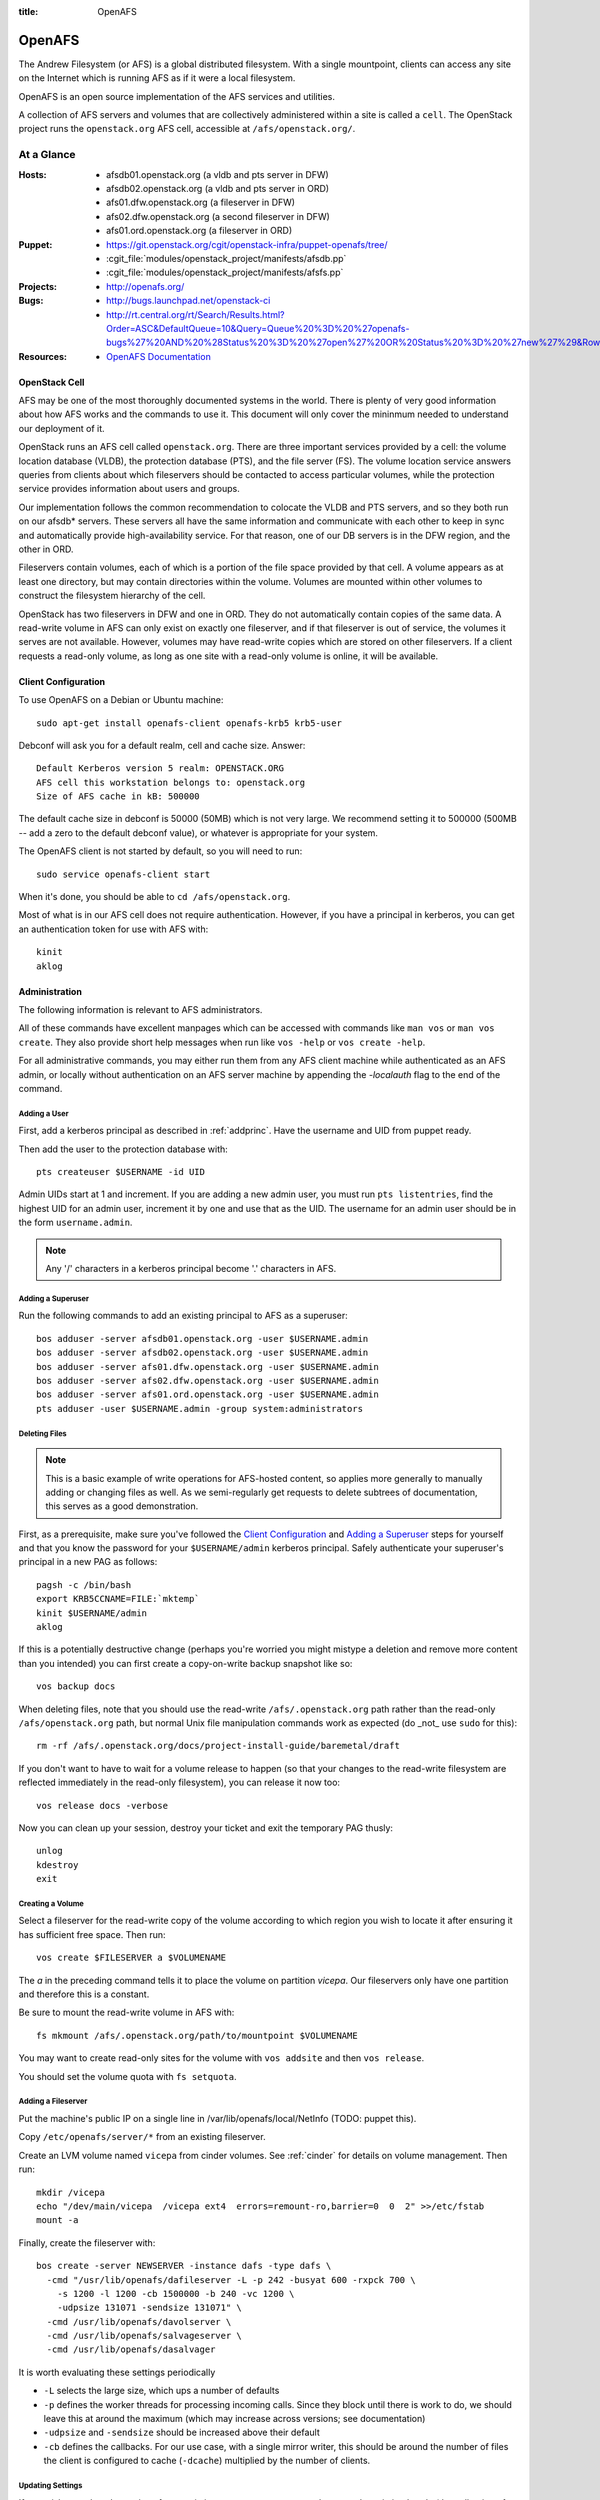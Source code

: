 :title: OpenAFS

.. _openafs:

OpenAFS
#######

The Andrew Filesystem (or AFS) is a global distributed filesystem.
With a single mountpoint, clients can access any site on the Internet
which is running AFS as if it were a local filesystem.

OpenAFS is an open source implementation of the AFS services and
utilities.

A collection of AFS servers and volumes that are collectively
administered within a site is called a ``cell``.  The OpenStack
project runs the ``openstack.org`` AFS cell, accessible at
``/afs/openstack.org/``.

At a Glance
===========

:Hosts:
  * afsdb01.openstack.org (a vldb and pts server in DFW)
  * afsdb02.openstack.org (a vldb and pts server in ORD)
  * afs01.dfw.openstack.org (a fileserver in DFW)
  * afs02.dfw.openstack.org (a second fileserver in DFW)
  * afs01.ord.openstack.org (a fileserver in ORD)
:Puppet:
  * https://git.openstack.org/cgit/openstack-infra/puppet-openafs/tree/
  * :cgit_file:`modules/openstack_project/manifests/afsdb.pp`
  * :cgit_file:`modules/openstack_project/manifests/afsfs.pp`
:Projects:
  * http://openafs.org/
:Bugs:
  * http://bugs.launchpad.net/openstack-ci
  * http://rt.central.org/rt/Search/Results.html?Order=ASC&DefaultQueue=10&Query=Queue%20%3D%20%27openafs-bugs%27%20AND%20%28Status%20%3D%20%27open%27%20OR%20Status%20%3D%20%27new%27%29&Rows=50&OrderBy=id&Page=1&Format=&user=guest&pass=guest
:Resources:
  * `OpenAFS Documentation <http://docs.openafs.org/index.html>`_

OpenStack Cell
--------------

AFS may be one of the most thoroughly documented systems in the world.
There is plenty of very good information about how AFS works and the
commands to use it.  This document will only cover the mininmum needed
to understand our deployment of it.

OpenStack runs an AFS cell called ``openstack.org``.  There are three
important services provided by a cell: the volume location database
(VLDB), the protection database (PTS), and the file server (FS).  The
volume location service answers queries from clients about which
fileservers should be contacted to access particular volumes, while
the protection service provides information about users and groups.

Our implementation follows the common recommendation to colocate the
VLDB and PTS servers, and so they both run on our afsdb* servers.
These servers all have the same information and communicate with each
other to keep in sync and automatically provide high-availability
service.  For that reason, one of our DB servers is in the DFW region,
and the other in ORD.

Fileservers contain volumes, each of which is a portion of the file
space provided by that cell.  A volume appears as at least one
directory, but may contain directories within the volume.  Volumes are
mounted within other volumes to construct the filesystem hierarchy of
the cell.

OpenStack has two fileservers in DFW and one in ORD.  They do not
automatically contain copies of the same data.  A read-write volume in
AFS can only exist on exactly one fileserver, and if that fileserver
is out of service, the volumes it serves are not available.  However,
volumes may have read-write copies which are stored on other
fileservers.  If a client requests a read-only volume, as long as one
site with a read-only volume is online, it will be available.

Client Configuration
--------------------
.. _afs_client:

To use OpenAFS on a Debian or Ubuntu machine::

  sudo apt-get install openafs-client openafs-krb5 krb5-user

Debconf will ask you for a default realm, cell and cache size.
Answer::

  Default Kerberos version 5 realm: OPENSTACK.ORG
  AFS cell this workstation belongs to: openstack.org
  Size of AFS cache in kB: 500000

The default cache size in debconf is 50000 (50MB) which is not very
large.  We recommend setting it to 500000 (500MB -- add a zero to the
default debconf value), or whatever is appropriate for your system.

The OpenAFS client is not started by default, so you will need to
run::

  sudo service openafs-client start

When it's done, you should be able to ``cd /afs/openstack.org``.

Most of what is in our AFS cell does not require authentication.
However, if you have a principal in kerberos, you can get an
authentication token for use with AFS with::

  kinit
  aklog

Administration
--------------

The following information is relevant to AFS administrators.

All of these commands have excellent manpages which can be accessed
with commands like ``man vos`` or ``man vos create``.  They also
provide short help messages when run like ``vos -help`` or ``vos
create -help``.

For all administrative commands, you may either run them from any AFS
client machine while authenticated as an AFS admin, or locally without
authentication on an AFS server machine by appending the `-localauth`
flag to the end of the command.

Adding a User
~~~~~~~~~~~~~
First, add a kerberos principal as described in :ref:`addprinc`.  Have the
username and UID from puppet ready.

Then add the user to the protection database with::

  pts createuser $USERNAME -id UID

Admin UIDs start at 1 and increment.  If you are adding a new admin
user, you must run ``pts listentries``, find the highest UID for an
admin user, increment it by one and use that as the UID.  The username
for an admin user should be in the form ``username.admin``.

.. note::
  Any '/' characters in a kerberos principal become '.' characters in
  AFS.

Adding a Superuser
~~~~~~~~~~~~~~~~~~
Run the following commands to add an existing principal to AFS as a
superuser::

  bos adduser -server afsdb01.openstack.org -user $USERNAME.admin
  bos adduser -server afsdb02.openstack.org -user $USERNAME.admin
  bos adduser -server afs01.dfw.openstack.org -user $USERNAME.admin
  bos adduser -server afs02.dfw.openstack.org -user $USERNAME.admin
  bos adduser -server afs01.ord.openstack.org -user $USERNAME.admin
  pts adduser -user $USERNAME.admin -group system:administrators

Deleting Files
~~~~~~~~~~~~~~

.. note::
  This is a basic example of write operations for AFS-hosted
  content, so applies more generally to manually adding or changing
  files as well. As we semi-regularly get requests to delete
  subtrees of documentation, this serves as a good demonstration.

First, as a prerequisite, make sure you've followed the `Client
Configuration`_ and `Adding a Superuser`_ steps for yourself and
that you know the password for your ``$USERNAME/admin`` kerberos
principal. Safely authenticate your superuser's principal in a new
PAG as follows::

  pagsh -c /bin/bash
  export KRB5CCNAME=FILE:`mktemp`
  kinit $USERNAME/admin
  aklog

If this is a potentially destructive change (perhaps you're worried
you might mistype a deletion and remove more content than you
intended) you can first create a copy-on-write backup snapshot like
so::

  vos backup docs

When deleting files, note that you should use the read-write
``/afs/.openstack.org`` path rather than the read-only
``/afs/openstack.org`` path, but normal Unix file manipulation
commands work as expected (do _not_ use ``sudo`` for this)::

  rm -rf /afs/.openstack.org/docs/project-install-guide/baremetal/draft

If you don't want to have to wait for a volume release to happen (so
that your changes to the read-write filesystem are reflected
immediately in the read-only filesystem), you can release it now
too::

  vos release docs -verbose

Now you can clean up your session, destroy your ticket and exit the
temporary PAG thusly::

  unlog
  kdestroy
  exit

Creating a Volume
~~~~~~~~~~~~~~~~~

Select a fileserver for the read-write copy of the volume according to
which region you wish to locate it after ensuring it has sufficient
free space.  Then run::

  vos create $FILESERVER a $VOLUMENAME

The `a` in the preceding command tells it to place the volume on
partition `vicepa`.  Our fileservers only have one partition and therefore
this is a constant.

Be sure to mount the read-write volume in AFS with::

  fs mkmount /afs/.openstack.org/path/to/mountpoint $VOLUMENAME

You may want to create read-only sites for the volume with ``vos
addsite`` and then ``vos release``.

You should set the volume quota with ``fs setquota``.

Adding a Fileserver
~~~~~~~~~~~~~~~~~~~
Put the machine's public IP on a single line in
/var/lib/openafs/local/NetInfo (TODO: puppet this).

Copy ``/etc/openafs/server/*`` from an existing fileserver.

Create an LVM volume named ``vicepa`` from cinder volumes.  See
:ref:`cinder` for details on volume management.  Then run::

  mkdir /vicepa
  echo "/dev/main/vicepa  /vicepa ext4  errors=remount-ro,barrier=0  0  2" >>/etc/fstab
  mount -a

Finally, create the fileserver with::

  bos create -server NEWSERVER -instance dafs -type dafs \
    -cmd "/usr/lib/openafs/dafileserver -L -p 242 -busyat 600 -rxpck 700 \
      -s 1200 -l 1200 -cb 1500000 -b 240 -vc 1200 \
      -udpsize 131071 -sendsize 131071" \
    -cmd /usr/lib/openafs/davolserver \
    -cmd /usr/lib/openafs/salvageserver \
    -cmd /usr/lib/openafs/dasalvager

It is worth evaluating these settings periodically

* ``-L`` selects the large size, which ups a number of defaults
* ``-p`` defines the worker threads for processing incoming calls.
  Since they block until there is work to do, we should leave this at
  around the maximum (which may increase across versions; see
  documentation)
* ``-udpsize`` and ``-sendsize`` should be increased above their default
* ``-cb`` defines the callbacks.  For our use case, with a single
  mirror writer, this should be around the number of files the client
  is configured to cache (``-dcache``) multiplied by the number of
  clients.

Updating Settings
~~~~~~~~~~~~~~~~~

If you wish to update the settings for an existing server, you can
stop and remove the existing ``bnode`` (the collection of processes
the overseeer is monitoring, created via ``bos create`` above) and
recreate it.

For example ::

  bos stop -server afs01.dfw.openstack.org \
           -instance dafs \
           -wait

Then remove the server with ::

  bos delete -server afs01.dfw.openstack.org \
             -instance dafs

Finally run the ``bos create`` command above with any modified
parameters to restart the server.

Mirrors
~~~~~~~

We host mirrors in AFS so that we store only one copy of the data, but
mirror servers local to each cloud region in which we operate serve
that data to nearby hosts from their local cache.

All of our mirrors are housed under ``/afs/openstack.org/mirror``.
Each mirror is on its own volume, and each with a read-only replica.
This allows mirrors to be updated and then the read-only replicas
atomically updated.  Because mirrors are typically very large and
replication across regions is slow, we place both copies of mirror
data on two fileservers in the same region.  This allows us to perform
maintenance on fileservers hosting mirror data as well deal with
outages related to a single server, but does not protect the mirror
system from a region-wide outage.

In order to establish a new mirror, do the following:

* The following commands need to be run authenticated on a host with
  kerberos and AFS setup (see `afs_client`_; admins can run the
  commands on ``mirror-update.openstack.org``).  Firstly ``kinit`` and
  ``aklog`` to get tokens.

* Create the mirror volume.  See `Creating a Volume`_ for details.
  The volume should be named ``mirror.foo``, where `foo` is
  descriptive of the contents of the mirror.  Example::

    vos create afs01.dfw.openstack.org a mirror.foo

* Create read-only replicas of the volume.  One replica should be
  located on the same fileserver (it will take little to no additional
  space), and at least one other replica on a different fileserver.
  Example::

    vos addsite afs01.dfw.openstack.org a mirror.foo
    vos addsite afs02.dfw.openstack.org a mirror.foo

* Release the read-only replicas::

    vos release mirror.foo

  See the status of all volumes with::

    vos listvldb

When traversing from a read-only volume to another volume across a
mountpoint, AFS will first attempt to use a read-only replica of the
destination volume if one exists.  In order to naturally cause clients
to prefer our read-only paths for mirrors, the entire path up to that
point is composed of read-only volumes::

  /afs             [root.afs]
    /openstack.org [root.cell]
      /mirror      [mirror]
        /bar       [mirror.bar]

In order to mount the ``mirror.foo`` volume under ``mirror`` we need
to modify the read-write version of the ``mirror`` volume.  To make
this easy, the read-write version of the cell root is mounted at
``/afs/.openstack.org``.  Folllowing the same logic from earlier,
traversing to paths below that mount point will generally prefer
read-write volumes.

* Mount the volume into afs using the read-write path::

    fs mkmount /afs/.openstack.org/mirror/foo mirror.foo

* Release the ``mirror`` volume so that the (currently empty) foo
  mirror itself appears in directory listings under
  ``/afs/openstack.org/mirror``::

    vos release mirror

* Create a principal for the mirror update process.  See
  :ref:`addprinc` for details.  The principal should be called
  ``service/foo-mirror``.  Example::

    kadmin: addprinc -randkey service/foo-mirror@OPENSTACK.ORG
    kadmin: ktadd -k /path/to/foo.keytab service/foo-mirror@OPENSTACK.ORG

* Add the service principal's keytab to hiera.  Copy the binary key to
  ``puppetmaster.openstack.org`` and then use ``hieraedit`` to update
  the files

  .. code-block:: console

    root@puppetmaster:~# /opt/system-config/tools/hieraedit.py \
      --yaml /etc/puppet/hieradata/production/fqdn/mirror-update.openstack.org.yaml \
      -f /path/to/foo.keytab KEYNAME

  (don't forget to ``git commit`` and save the change; you can remove
  the copies of the binary key too).  The key will be base64 encoded
  in the heira database.  If you need to examine it for some reason
  you can use ``base64``::

    cat /path/to/foo.keytab | base64

* Add the new key to ``mirror-update.openstack.org`` in
  ``manifests/site.pp`` for the mirror scripts to use during update.

* Create an AFS user for the service principal::

    pts createuser service.foo-mirror

Because mirrors usually have a large number of directories, it is best
to avoid frequent ACL changes.  To this end, we grant access to the
mirror directories to a group where we can easily modify group
membership if our needs change.

* Create a group to contain the service principal, and add the
  principal::

    pts creategroup foo-mirror
    pts adduser service.foo-mirror foo-mirror

  View users, groups, and their membership with::

    pts listentries
    pts listentries -group
    pts membership foo-mirror

* Grant the group access to the mirror volume::

    fs setacl /afs/.openstack.org/mirror/foo foo-mirror write

* Grant anonymous users read access::

    fs setacl /afs/.openstack.org/mirror/foo system:anyuser read

* Set the quota on the volume (e.g., 100GB)::

    fs setquota /afs/.openstack.org/mirror/foo 100000000

Because the initial replication may take more time than we allocate in
our mirror update cron jobs, manually perform the first mirror update:

* In screen, obtain the lock on ``mirror-update.openstack.org``::

    flock -n /var/run/foo-mirror/mirror.lock bash

  Leave that running while you perform the rest of the steps.

* Also in screen on ``mirror-update``, run the initial mirror sync.
  If using one of the mirror update scripts (from ``/usr/local/bin``)
  be aware that they generally run the update process under
  ``timeout`` with shorter periods than may be required for the
  initial full sync.  e.g. for ``reprepro`` mirrors

    NO_TIMEOUT=1 /usr/local/bin/reprepro-mirror-update /etc/reprepro/ubuntu mirror.ubuntu

* Log into ``afs01.dfw.openstack.org`` and run ``screen``.  Within
  that session, periodically during the sync, and once again after it
  is complete, run::

    vos release mirror.foo -localauth

  It is important to do this from an AFS server using ``-localauth``
  rather than your own credentials and inside of screen because if
  ``vos release`` is interrupted, it will require some manual cleanup
  (data will not be corrupted, but clients will not see the new volume
  until it is successfully released).  Additionally, ``vos release`` has
  a bug where it will not use renewed tokens and so token expiration
  during a vos release may cause a similar problem.

* Once the initial sync and and ``vos release`` are complete, release
  the lock file on mirror-update.

Removing a mirror
~~~~~~~~~~~~~~~~~

If you need to remove a mirror, you can do the following:

* Unmount the volume from the R/W location::

    fs rmmount /afs/.openstack.org/mirror/foo

* Release the R/O mirror volume to reflect the changes::

    vos release mirror

* Check what servers the volumes are on with ``vos listvldb``::

    VLDB entries for all servers
    ...

    mirror.foo
        RWrite: 536870934     ROnly: 536870935
        number of sites -> 3
           server afs01.dfw.openstack.org partition /vicepa RW Site
           server afs01.dfw.openstack.org partition /vicepa RO Site
           server afs01.ord.openstack.org partition /vicepa RO Site
     ...

* Remove the R/O replicas (you can also see these with ``vos
  listvol -server afs0[1|2].dfw.openstack.org``)::

    vos remove -server afs01.dfw.openstack.org -partition a -id mirror.foo.readonly
    vos remove -server afs02.dfw.openstack.org -partition a -id mirror.foo.readonly

* Remove the R/W volume::

    vos remove -server afs02.dfw.openstack.org -partition a -id mirror.foo

Reverse Proxy Cache
^^^^^^^^^^^^^^^^^^^

* `modules/openstack_project/templates/mirror.vhost.erb
  <https://git.openstack.org/cgit/openstack-infra/system-config/tree/modules/openstack_project/templates/mirror.vhost.erb>`__

Each of the region-local mirror hosts exposes a limited reverse HTTP
proxy on port 8080.  These proxies run within the same Apache setup as
used to expose AFS mirror contents.  `mod_cache
<https://httpd.apache.org/docs/2.4/mod/mod_proxy.html>`__ is used to
expose a white-listed set of resources (currently just RDO).

Currently they will cache data for up to 24 hours (Apache default)
with pruning performed by ``htcacheclean`` once an hour to keep the
cache size at or under 2GB of disk space.

The reverse proxy is provided because there are some hosted resources
that are not currently able to be practically mirrored.  Examples of
this include RDO (rsync from RDO is slow and they update frequently)
and docker images (which require specialized software to run a docker
registry and then sorting out how to run that on a shared filesystem).

Apache was chosen because we already had configuration management in
place for Apache on these hosts.  This avoids management overheads of
a completely new service deployment such as Squid or a caching docker
registry daemon.

No Outage Server Maintenance
----------------------------

afsdb0X.openstack.org
~~~~~~~~~~~~~~~~~~~~~

We have redundant AFS DB servers. You can take one down without causing
a service outage as long as the other remains up. To do this safely::

  root@afsdb01:~# bos shutdown afsdb01.openstack.org -wait -localauth
  root@afsdb01:~# bos status afsdb01.openstack.org -localauth
  Instance ptserver, temporarily disabled, currently shutdown.
  Instance vlserver, temporarily disabled, currently shutdown.

Then perform your maintenance on afsdb01. When done a reboot will
automatically restart the bos service or you can manually restart
the openafs-fileserver service::

  root@afsdb01:~# service openafs-fileserver start

Finally check that the service is back up and running::

  root@afsdb01:~# bos status afsdb01.openstack.org -localauth
  Instance ptserver, currently running normally.
  Instance vlserver, currently running normally.

Now you can repeat the process against afsdb02.

afs0X.openstack.org
~~~~~~~~~~~~~~~~~~~

Taking down the actual fileservers is slightly more complicated
but works similarly. Basically what we need to do is make sure that
either no one needs the RW volumes hosted by a fileserver before
taking it down or move the RW volume to another fileserver.

To ensure nothing needs the RW volumes you can hold the various
file locks on hosts that publish to AFS and/or remove cron entries
that perform vos releases or volume writes.

If instead you need to move the RW volume first step is checking
where the volumes live::

  root@afsdb01:~# vos listvldb -localauth
  VLDB entries for all servers

  mirror
      RWrite: 536870934     ROnly: 536870935
      number of sites -> 3
         server afs01.dfw.openstack.org partition /vicepa RW Site
         server afs01.dfw.openstack.org partition /vicepa RO Site
         server afs01.ord.openstack.org partition /vicepa RO Site

We see that if we want to allow write to the mirror volume and take
down afs01.dfw.openstack.org we will have to move the volume to one
of the other servers::

  root@afsdb01:~# screen # use screen as this may take quite some time.
  root@afsdb01:~# vos move -id mirror -toserver afs01.ord.openstack.org -topartition vicepa -fromserver afs01.dfw.openstack.org -frompartition vicepa -localauth

When that is done (use listvldb command above to check) it is now safe
to take down afs01.dfw.openstack.org while having writers to the mirror
volume. We use the same process as for the db server::

  root@afsdb01:~# bos shutdown afs01.dfw.openstack.org -localauth
  root@afsdb01:~# bos status afsdb01.dfw.openstack.org -localauth
  Auxiliary status is: file server shut down.

Perform maintenance, then restart as above and check the status again::

  root@afsdb01:~# bos status afsdb01.dfw.openstack.org -localauth
  Auxiliary status is: file server running.

DNS Entries
-----------

AFS uses the following DNS entries::

  _afs3-prserver._udp.openstack.org. 300 IN SRV 10 10 7002 afsdb01.openstack.org.
  _afs3-prserver._udp.openstack.org. 300 IN SRV 10 10 7002 afsdb02.openstack.org.
  _afs3-vlserver._udp.openstack.org. 300 IN SRV 10 10 7003 afsdb01.openstack.org.
  _afs3-vlserver._udp.openstack.org. 300 IN SRV 10 10 7003 afsdb02.openstack.org.

Be sure to update them if volume location and PTS servers change. Also note
that only A (IPv4 address) records are used in the SRV data. Since OpenAFS
lacks support for IPv6, avoid entering corresponding AAAA (IPv6 address)
records for these so that it won't cause fallback delays for other
v6-supporting AFS client implementations.
